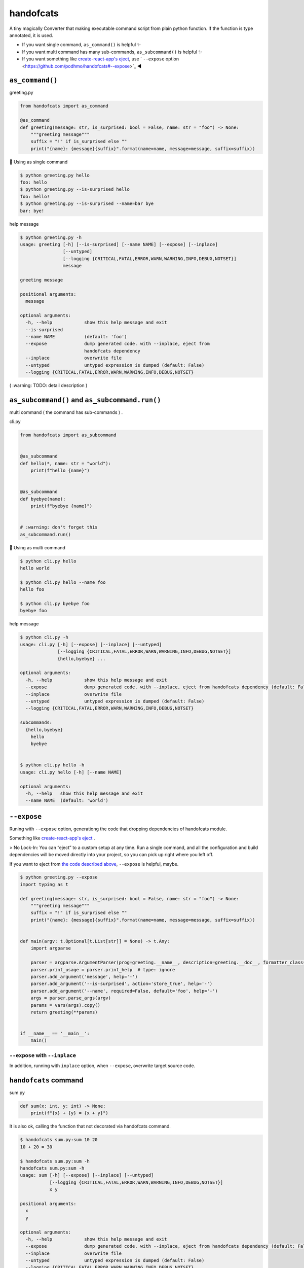 handofcats
========================================

.. image:: https://travis-ci.org/podhmo/handofcats.svg
  :target: https://travis-ci.org/podhmo/handofcats.svg


A tiny magically Converter that making executable command script from plain python function.
If the function is type annotated, it is used.

- If you want single command, ``as_command()`` is helpful ✨ 
- If you want multi command has many sub-commands, ``as_subcommand()`` is helpful ✨ 
- If you want something like `create-react-app's eject <https://github.com/facebook/create-react-app#philosophy>`_, use ` ``--expose`` option <https://github.com/podhmo/handofcats#--expose>`_ ◀️ 

``as_command()``
----------------------------------------

greeting.py

.. code-block:: python

  from handofcats import as_command

  @as_command
  def greeting(message: str, is_surprised: bool = False, name: str = "foo") -> None:
      """greeting message"""
      suffix = "!" if is_surprised else ""
      print("{name}: {message}{suffix}".format(name=name, message=message, suffix=suffix))


🚀  Using as single command

.. code-block:: console

  $ python greeting.py hello
  foo: hello
  $ python greeting.py --is-surprised hello
  foo: hello!
  $ python greeting.py --is-surprised --name=bar bye
  bar: bye!

help message

.. code-block:: console

  $ python greeting.py -h
  usage: greeting [-h] [--is-surprised] [--name NAME] [--expose] [--inplace]
                  [--untyped]
                  [--logging {CRITICAL,FATAL,ERROR,WARN,WARNING,INFO,DEBUG,NOTSET}]
                  message

  greeting message

  positional arguments:
    message

  optional arguments:
    -h, --help            show this help message and exit
    --is-surprised
    --name NAME           (default: 'foo')
    --expose              dump generated code. with --inplace, eject from
                          handofcats dependency
    --inplace             overwrite file
    --untyped             untyped expression is dumped (default: False)
    --logging {CRITICAL,FATAL,ERROR,WARN,WARNING,INFO,DEBUG,NOTSET}


( :warning: TODO: detail description )


``as_subcommand()`` and ``as_subcommand.run()``
------------------------------------------------------------------------------------------------------------------------

multi command ( the command has sub-commands ) .

cli.py

.. code-block:: python

   from handofcats import as_subcommand


   @as_subcommand
   def hello(*, name: str = "world"):
       print(f"hello {name}")


   @as_subcommand
   def byebye(name):
       print(f"byebye {name}")


   # :warning: don't forget this
   as_subcommand.run()

🚀  Using as multi command

.. code-block:: cosole

   $ python cli.py hello
   hello world

   $ python cli.py hello --name foo
   hello foo

   $ python cli.py byebye foo
   byebye foo

help message

.. code-block:: cosole

   $ python cli.py -h
   usage: cli.py [-h] [--expose] [--inplace] [--untyped]
                 [--logging {CRITICAL,FATAL,ERROR,WARN,WARNING,INFO,DEBUG,NOTSET}]
                 {hello,byebye} ...

   optional arguments:
     -h, --help            show this help message and exit
     --expose              dump generated code. with --inplace, eject from handofcats dependency (default: False)
     --inplace             overwrite file
     --untyped             untyped expression is dumped (default: False)
     --logging {CRITICAL,FATAL,ERROR,WARN,WARNING,INFO,DEBUG,NOTSET}

   subcommands:
     {hello,byebye}
       hello
       byebye


   $ python cli.py hello -h
   usage: cli.py hello [-h] [--name NAME]

   optional arguments:
     -h, --help   show this help message and exit
     --name NAME  (default: 'world')



``--expose``
----------------------------------------

Runing with ``--expose`` option, generationg the code that dropping dependencies of handofcats module.

Something like `create-react-app's eject <https://github.com/facebook/create-react-app#philosophy>`_ .

> No Lock-In: You can “eject” to a custom setup at any time. Run a single command, and all the configuration and build dependencies will be moved directly into your project, so you can pick up right where you left off.

If you want to eject from `the code described above <https://github.com/podhmo/handofcats#as_command>`_, ``--expose`` is helpful, maybe.

.. code-block:: console

  $ python greeting.py --expose
  import typing as t

  def greeting(message: str, is_surprised: bool = False, name: str = "foo") -> None:
      """greeting message"""
      suffix = "!" if is_surprised else ""
      print("{name}: {message}{suffix}".format(name=name, message=message, suffix=suffix))


  def main(argv: t.Optional[t.List[str]] = None) -> t.Any:
      import argparse

      parser = argparse.ArgumentParser(prog=greeting.__name__, description=greeting.__doc__, formatter_class=type('_HelpFormatter', [argparse.ArgumentDefaultsHelpFormatter, argparse.RawTextHelpFormatter], {}))
      parser.print_usage = parser.print_help  # type: ignore
      parser.add_argument('message', help='-')
      parser.add_argument('--is-surprised', action='store_true', help='-')
      parser.add_argument('--name', required=False, default='foo', help='-')
      args = parser.parse_args(argv)
      params = vars(args).copy()
      return greeting(**params)


  if __name__ == '__main__':
      main()


``--expose`` with ``--inplace``
^^^^^^^^^^^^^^^^^^^^^^^^^^^^^^^^^^^^^^^^

In addition, running with ``inplace`` option, when ``--expose``, overwrite target source code.


``handofcats`` command
----------------------------------------

sum.py

.. code-block:: python

  def sum(x: int, y: int) -> None:
      print(f"{x} + {y} = {x + y}")

It is also ok, calling the function that not decorated via handofcats command.

.. code-block:: console

  $ handofcats sum.py:sum 10 20
  10 + 20 = 30

  $ handofcats sum.py:sum -h
  handofcats sum.py:sum -h
  usage: sum [-h] [--expose] [--inplace] [--untyped]
             [--logging {CRITICAL,FATAL,ERROR,WARN,WARNING,INFO,DEBUG,NOTSET}]
             x y

  positional arguments:
    x
    y

  optional arguments:
    -h, --help            show this help message and exit
    --expose              dump generated code. with --inplace, eject from handofcats dependency (default: False)
    --inplace             overwrite file
    --untyped             untyped expression is dumped (default: False)
    --logging {CRITICAL,FATAL,ERROR,WARN,WARNING,INFO,DEBUG,NOTSET}

``--expose`` with handofcats command
^^^^^^^^^^^^^^^^^^^^^^^^^^^^^^^^^^^^^^^^^^^^^^^^^^^^^^^^^^^^^^^^^^^^^^^^^^^^^^^^

Passed in the form ``<filename>.py``, it will be interpreted as a multi-command. Of course, the ``--expose`` option also works.

And passed in the form ``<filename>.py:<function name>``, it will be interpreted as a single-command.


So, plain python function only needed.

cli.py

.. code-block:: python

  def hello(*, name: str = "world"):
      print(f"hello {name}")


  # FIXME: default arguments (positional arguments)
  def byebye(name: str):
      print(f"byebye {name}")


  # ignored
  def _ignore(name: str):
      print("ignored")


.. code-block:: console

  $ handofcats cli.py hello --name foo
  hello foo
  $ handofcats cli.py:hello --name foo
  hello foo

  # treated as multi-command
  $ handofcats cli.py --expose
  import typing as t

  def hello(*, name: str = "world"):
      print(f"hello {name}")


  # FIXME: default arguments (positional arguments)
  def byebye(name: str):
      print(f"byebye {name}")


  # ignored
  def ignore(name: str):
      print(f"ignored {name}")


  def _ignore(name: str):
      print("of cource, ignored")


  def main(argv: t.Optional[t.List[str]] = None) -> t.Any:
      import argparse

      parser = argparse.ArgumentParser(formatter_class=type('_HelpFormatter', [argparse.ArgumentDefaultsHelpFormatter, argparse.RawTextHelpFormatter], {}))
      subparsers = parser.add_subparsers(title='subcommands', dest='subcommand')
      subparsers.required = True

      fn = hello
      sub_parser = subparsers.add_parser(fn.__name__, help=fn.__doc__)
      sub_parser.add_argument('--name', required=False, default='world', help='-')
      sub_parser.set_defaults(subcommand=fn)

      fn = byebye  # type: ignore
      sub_parser = subparsers.add_parser(fn.__name__, help=fn.__doc__)
      sub_parser.add_argument('name', help='-')
      sub_parser.set_defaults(subcommand=fn)

      args = parser.parse_args(argv)
      params = vars(args).copy()
      subcommand = params.pop('subcommand')
      return subcommand(**params)


  if __name__ == '__main__':
      main()


  # treated as single-command
  $ handofcats cli.py:hello --expose
  ...

.. code-block:: console


experimental
----------------------------------------

sequences
^^^^^^^^^^^^^^^^^^^^^^^^^^^^^^^^^^^^^^^^

.. code-block:: python

  from typing import List, Optional

  def psum(xs: List[int], *, ys: Optional[List[int]] = None):
      # treated as
      # parser.add_argument('xs', nargs='*', type=int)
      # parser.add_argument('--ys', action='append', required=False, type=int)
      ..

choices
^^^^^^^^^^^^^^^^^^^^^^^^^^^^^^^^^^^^^^^^

.. code-block:: python

  from typing_extensions import Literal


  DumpFormat = Literal["json", "csv"]   # this: (experimental)


  def run(*, format: DumpFormat = "json"):
      # treated as
      # parser.add_argument("--format", defaul="json", choices=("json", "csv"), required=False)
      ...
